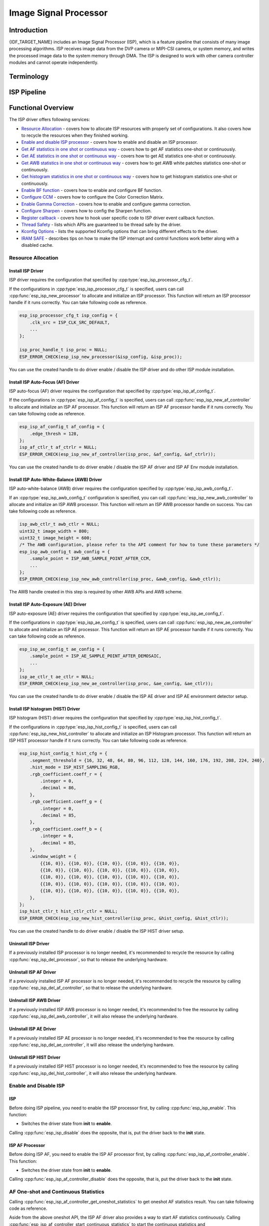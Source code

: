 Image Signal Processor
======================

Introduction
------------

{IDF_TARGET_NAME} includes an Image Signal Processor (ISP), which is a feature pipeline that consists of many image processing algorithms. ISP receives image data from the DVP camera or MIPI-CSI camera, or system memory, and writes the processed image data to the system memory through DMA. The ISP is designed to work with other camera controller modules and cannot operate independently.

Terminology
-----------

.. list::
  - MIPI-CSI: Camera serial interface, a high-speed serial interface for cameras compliant with MIPI specifications
  - DVP: Digital video parallel interface, generally composed of vsync, hsync, de, and data signals
  - RAW: Unprocessed data directly output from an image sensor, typically divided into R, Gr, Gb, and B four channels classified into RAW8, RAW10, RAW12, etc., based on bit width
  - RGB: Colored image format composed of red, green, and blue colors classified into RGB888, RGB565, etc., based on the bit width of each color
  - YUV: Colored image format composed of luminance and chrominance classified into YUV444, YUV422, YUV420, etc., based on the data arrangement
  - AF:  Auto-focus
  - AWB: Auto-white balance
  - BF:  Bayer noise filter
  - CCM: Color correction matrix

ISP Pipeline
------------

.. blockdiag::
    :scale: 100%
    :caption: ISP Pipeline
    :align: center

    blockdiag isp_pipeline {
        orientation = portrait;
        node_height = 30;
        node_width = 120;
        span_width = 100;
        default_fontsize = 16;

        isp_header [label = "ISP Header"];
        isp_tail [label = "ISP Tail"];
        isp_chs [label = "Contrast &\n Hue & Saturation", width = 150, height = 70];
        isp_yuv [label = "YUV Limit\nYUB2RGB", width = 120, height = 70];

        isp_header -> BF -> Demosaic -> CCM -> Gamma -> RGB2YUV -> SHARP -> isp_chs -> isp_yuv -> isp_tail;

        BF -> HIST
        Demosaic -> AWB
        Demosaic -> AE
        Demosaic -> HIST
        CCM -> AWB
        Gamma -> AE
        RGB2YUV -> HIST
        SHARP -> AF
    }

Functional Overview
-------------------

The ISP driver offers following services:

-  `Resource Allocation <#isp-resource-allocation>`__ - covers how to allocate ISP resources with properly set of configurations. It also covers how to recycle the resources when they finished working.
-  `Enable and disable ISP processor <#isp-enable-disable>`__ - covers how to enable and disable an ISP processor.
-  `Get AF statistics in one shot or continuous way <#isp-af-statistics>`__ - covers how to get AF statistics one-shot or continuously.
-  `Get AE statistics in one shot or continuous way <#isp-ae-statistics>`__ - covers how to get AE statistics one-shot or continuously.
-  `Get AWB statistics in one shot or continuous way <#isp-awb-statistics>`__ - covers how to get AWB white patches statistics one-shot or continuously.
-  `Get histogram statistics in one shot or continuous way <#isp-hist-statistics>`__ - covers how to get histogram statistics one-shot or continuously.
-  `Enable BF function <#isp_bf>`__ - covers how to enable and configure BF function.
-  `Configure CCM <#isp-ccm-config>`__ - covers how to configure the Color Correction Matrix.
-  `Enable Gamma Correction <#isp-gamma-correction>`__ - covers how to enable and configure gamma correction.
-  `Configure Sharpen <#isp-sharpen>`__ - covers how to config the Sharpen function.
-  `Register callback <#isp-callback>`__ - covers how to hook user specific code to ISP driver event callback function.
-  `Thread Safety <#isp-thread-safety>`__ - lists which APIs are guaranteed to be thread safe by the driver.
-  `Kconfig Options <#isp-kconfig-options>`__ - lists the supported Kconfig options that can bring different effects to the driver.
-  `IRAM SAFE <#isp-iram-safe>`__ - describes tips on how to make the ISP interrupt and control functions work better along with a disabled cache.

.. _isp-resource-allocation:

Resource Allocation
^^^^^^^^^^^^^^^^^^^

Install ISP Driver
~~~~~~~~~~~~~~~~~~

ISP driver requires the configuration that specified by :cpp:type:`esp_isp_processor_cfg_t`.

If the configurations in :cpp:type:`esp_isp_processor_cfg_t` is specified, users can call :cpp:func:`esp_isp_new_processor` to allocate and initialize an ISP processor. This function will return an ISP processor handle if it runs correctly. You can take following code as reference.

.. code:: c

    esp_isp_processor_cfg_t isp_config = {
        .clk_src = ISP_CLK_SRC_DEFAULT,
        ...
    };

    isp_proc_handle_t isp_proc = NULL;
    ESP_ERROR_CHECK(esp_isp_new_processor(&isp_config, &isp_proc));

You can use the created handle to do driver enable / disable the ISP driver and do other ISP module installation.


Install ISP Auto-Focus (AF) Driver
~~~~~~~~~~~~~~~~~~~~~~~~~~~~~~~~~~

ISP auto-focus (AF) driver requires the configuration that specified by :cpp:type:`esp_isp_af_config_t`.

If the configurations in :cpp:type:`esp_isp_af_config_t` is specified, users can call :cpp:func:`esp_isp_new_af_controller` to allocate and initialize an ISP AF processor. This function will return an ISP AF processor handle if it runs correctly. You can take following code as reference.

.. code:: c

    esp_isp_af_config_t af_config = {
        .edge_thresh = 128,
    };
    isp_af_ctlr_t af_ctrlr = NULL;
    ESP_ERROR_CHECK(esp_isp_new_af_controller(isp_proc, &af_config, &af_ctrlr));

You can use the created handle to do driver enable / disable the ISP AF driver and ISP AF Env module installation.

Install ISP Auto-White-Balance (AWB) Driver
~~~~~~~~~~~~~~~~~~~~~~~~~~~~~~~~~~~~~~~~~~~

ISP auto-white-balance (AWB) driver requires the configuration specified by :cpp:type:`esp_isp_awb_config_t`.

If an :cpp:type:`esp_isp_awb_config_t` configuration is specified, you can call :cpp:func:`esp_isp_new_awb_controller` to allocate and initialize an ISP AWB processor. This function will return an ISP AWB processor handle on success. You can take following code as reference.

.. code:: c

    isp_awb_ctlr_t awb_ctlr = NULL;
    uint32_t image_width = 800;
    uint32_t image_height = 600;
    /* The AWB configuration, please refer to the API comment for how to tune these parameters */
    esp_isp_awb_config_t awb_config = {
        .sample_point = ISP_AWB_SAMPLE_POINT_AFTER_CCM,
        ...
    };
    ESP_ERROR_CHECK(esp_isp_new_awb_controller(isp_proc, &awb_config, &awb_ctlr));

The AWB handle created in this step is required by other AWB APIs and AWB scheme.

Install ISP Auto-Exposure (AE) Driver
~~~~~~~~~~~~~~~~~~~~~~~~~~~~~~~~~~~~~

ISP auto-exposure (AE) driver requires the configuration that specified by :cpp:type:`esp_isp_ae_config_t`.

If the configurations in :cpp:type:`esp_isp_ae_config_t` is specified, users can call :cpp:func:`esp_isp_new_ae_controller` to allocate and initialize an ISP AE processor. This function will return an ISP AE processor handle if it runs correctly. You can take following code as reference.

.. code:: c

    esp_isp_ae_config_t ae_config = {
        .sample_point = ISP_AE_SAMPLE_POINT_AFTER_DEMOSAIC,
        ...
    };
    isp_ae_ctlr_t ae_ctlr = NULL;
    ESP_ERROR_CHECK(esp_isp_new_ae_controller(isp_proc, &ae_config, &ae_ctlr));

You can use the created handle to do driver enable / disable the ISP AE driver and ISP AE environment detector setup.

Install ISP histogram (HIST) Driver
~~~~~~~~~~~~~~~~~~~~~~~~~~~~~~~~~~~~~

ISP histogram (HIST) driver requires the configuration that specified by :cpp:type:`esp_isp_hist_config_t`.

If the configurations in :cpp:type:`esp_isp_hist_config_t` is specified, users can call :cpp:func:`esp_isp_new_hist_controller` to allocate and initialize an ISP Histogram processor. This function will return an ISP HIST processor handle if it runs correctly. You can take following code as reference.

.. list::

    - The sum of all subwindows weight's decimal value should be 256 or the statistics will be small, and integer value should be 0.
    - The sum of all RGB coefficients' decimal value should be 256 or the statistics will be small, and integer value should be 0.
    - The segment_threshold must be 0 ~ 255 and in order

.. code:: c

    esp_isp_hist_config_t hist_cfg = {
        .segment_threshold = {16, 32, 48, 64, 80, 96, 112, 128, 144, 160, 176, 192, 208, 224, 240},
        .hist_mode = ISP_HIST_SAMPLING_RGB,
        .rgb_coefficient.coeff_r = {
            .integer = 0,
            .decimal = 86,
        },
        .rgb_coefficient.coeff_g = {
            .integer = 0,
            .decimal = 85,
        },
        .rgb_coefficient.coeff_b = {
            .integer = 0,
            .decimal = 85,
        },
        .window_weight = {
            {{16, 0}}, {{10, 0}}, {{10, 0}}, {{10, 0}}, {{10, 0}},
            {{10, 0}}, {{10, 0}}, {{10, 0}}, {{10, 0}}, {{10, 0}},
            {{10, 0}}, {{10, 0}}, {{10, 0}}, {{10, 0}}, {{10, 0}},
            {{10, 0}}, {{10, 0}}, {{10, 0}}, {{10, 0}}, {{10, 0}},
            {{10, 0}}, {{10, 0}}, {{10, 0}}, {{10, 0}}, {{10, 0}},
        },
    };
    isp_hist_ctlr_t hist_ctlr_ctlr = NULL;
    ESP_ERROR_CHECK(esp_isp_new_hist_controller(isp_proc, &hist_config, &hist_ctlr));

You can use the created handle to do driver enable / disable the ISP HIST driver setup.

Uninstall ISP Driver
~~~~~~~~~~~~~~~~~~~~

If a previously installed ISP processor is no longer needed, it's recommended to recycle the resource by calling :cpp:func:`esp_isp_del_processor`, so that to release the underlying hardware.

UnInstall ISP AF Driver
~~~~~~~~~~~~~~~~~~~~~~~

If a previously installed ISP AF processor is no longer needed, it's recommended to recycle the resource by calling :cpp:func:`esp_isp_del_af_controller`, so that to release the underlying hardware.

UnInstall ISP AWB Driver
~~~~~~~~~~~~~~~~~~~~~~~~

If a previously installed ISP AWB processor is no longer needed, it's recommended to free the resource by calling :cpp:func:`esp_isp_del_awb_controller`, it will also release the underlying hardware.

UnInstall ISP AE Driver
~~~~~~~~~~~~~~~~~~~~~~~~

If a previously installed ISP AE processor is no longer needed, it's recommended to free the resource by calling :cpp:func:`esp_isp_del_ae_controller`, it will also release the underlying hardware.

UnInstall ISP HIST Driver
~~~~~~~~~~~~~~~~~~~~~~~~~~

If a previously installed ISP HIST processor is no longer needed, it's recommended to free the resource by calling :cpp:func:`esp_isp_del_hist_controller`, it will also release the underlying hardware.


.. _isp-enable-disable:

Enable and Disable ISP
^^^^^^^^^^^^^^^^^^^^^^

ISP
~~~

Before doing ISP pipeline, you need to enable the ISP processor first, by calling :cpp:func:`esp_isp_enable`. This function:

* Switches the driver state from **init** to **enable**.

Calling :cpp:func:`esp_isp_disable` does the opposite, that is, put the driver back to the **init** state.

ISP AF Processor
~~~~~~~~~~~~~~~~

Before doing ISP AF, you need to enable the ISP AF processor first, by calling :cpp:func:`esp_isp_af_controller_enable`. This function:

* Switches the driver state from **init** to **enable**.

Calling :cpp:func:`esp_isp_af_controller_disable` does the opposite, that is, put the driver back to the **init** state.

.. _isp-af-statistics:

AF One-shot and Continuous Statistics
^^^^^^^^^^^^^^^^^^^^^^^^^^^^^^^^^^^^^

Calling :cpp:func:`esp_isp_af_controller_get_oneshot_statistics` to get oneshot AF statistics result. You can take following code as reference.

Aside from the above oneshot API, the ISP AF driver also provides a way to start AF statistics continuously. Calling :cpp:func:`esp_isp_af_controller_start_continuous_statistics` to start the continuous statistics and :cpp:func:`esp_isp_af_controller_stop_continuous_statistics` to stop it.

Note that if you want to use the continuous statistics, you need to register the :cpp:member:`esp_isp_af_env_detector_evt_cbs_t::on_env_statistics_done` or :cpp:member:`esp_isp_af_env_detector_evt_cbs_t::on_env_change` callback to get the statistics result. See how to register in `Register Event Callbacks <#isp-callback>`__

.. note::
    When you use the continuous statistics, AF Environment Detector will be invalid.

.. code:: c

    esp_isp_af_config_t af_config = {
        .edge_thresh = 128,
    };
    isp_af_ctlr_t af_ctrlr = NULL;
    ESP_ERROR_CHECK(esp_isp_new_af_controller(isp_proc, &af_config, &af_ctrlr));
    ESP_ERROR_CHECK(esp_isp_af_controller_enable(af_ctrlr));
    isp_af_result_t result = {};
    /* Trigger the AF statistics and get its result for one time with timeout value 2000ms. */
    ESP_ERROR_CHECK(esp_isp_af_controller_get_oneshot_statistics(af_ctrlr, 2000, &result));

    /* Start continuous AF statistics */
    ESP_ERROR_CHECK(esp_isp_af_controller_start_continuous_statistics(af_ctrlr));
    // You can do other stuffs here, the statistics result can be obtained in the callback
    // ......
    // vTaskDelay(pdMS_TO_TICKS(1000));
    /* Stop continuous AF statistics */
    ESP_ERROR_CHECK(esp_isp_af_controller_stop_continuous_statistics(af_ctrlr));

    /* Disable the af controller */
    ESP_ERROR_CHECK(esp_isp_af_controller_disable(af_ctrlr));
    /* Delete the af controller and free the resources */
    ESP_ERROR_CHECK(esp_isp_del_af_controller(af_ctrlr));

Set AF Environment Detector
^^^^^^^^^^^^^^^^^^^^^^^^^^^

Calling :cpp:func:`esp_isp_af_controller_set_env_detector` to set an ISP AF environment detector. You can take following code as reference.

.. code:: c

    esp_isp_af_env_config_t env_config = {
        .interval = 10,
    };
    isp_af_ctlr_t af_ctrlr = NULL;
    ESP_ERROR_CHECK(esp_isp_new_af_controller(isp_proc, &af_config, &af_ctrlr));
    ESP_ERROR_CHECK(esp_isp_af_controller_set_env_detector(af_ctrlr, &env_config));

Set AF Environment Detector Threshold
^^^^^^^^^^^^^^^^^^^^^^^^^^^^^^^^^^^^^

Calling :cpp:func:`esp_isp_af_env_detector_set_threshold` to set the threshold of an ISP AF environment detector.

.. code:: c

    int definition_thresh = 0;
    int luminance_thresh = 0;
    ESP_ERROR_CHECK(esp_isp_af_env_detector_set_threshold(env_detector, definition_thresh, luminance_thresh));

ISP AE Processor
----------------

Before doing ISP AE, you need to enable the ISP AE processor first, by calling :cpp:func:`esp_isp_ae_controller_enable`. This function:

* Switches the driver state from **init** to **enable**.

Calling :cpp:func:`esp_isp_ae_controller_disable` does the opposite, that is, put the driver back to the **init** state.

.. _isp-ae-statistics:

AE One-shot and Continuous Statistics
^^^^^^^^^^^^^^^^^^^^^^^^^^^^^^^^^^^^^

Calling :cpp:func:`esp_isp_ae_controller_get_oneshot_statistics` to get oneshot AE statistics result. You can take following code as reference.

When you use AE oneshot statistics, the AE continuous mode need to be disabled otherwise the result may be overwritten by the environment detector. After oneshot operation finishes, you need to restart continuous mode again.

Aside from the above oneshot API, the ISP AE driver also provides a way to start AE statistics continuously. Calling :cpp:func:`esp_isp_ae_controller_start_continuous_statistics` to start the continuous statistics and :cpp:func:`esp_isp_ae_controller_stop_continuous_statistics` to stop it.

Note that if you want to use the continuous statistics, you need to register the :cpp:member:`esp_isp_ae_env_detector_evt_cbs_t::on_statistics_done` or :cpp:member:`esp_isp_ae_env_detector_evt_cbs_t::on_change` callback to get the statistics result. See how to register in `Register Event Callbacks <#isp-callback>`__

.. note::
    When using oneshot statistics, the AE Environment Detector will be temporarily disabled and will automatically recover once the oneshot is complete.

.. code:: c

    esp_isp_ae_config_t ae_config = {
        .sample_point = ISP_AE_SAMPLE_POINT_AFTER_DEMOSAIC,
    };
    isp_ae_ctlr_t ae_ctlr = NULL;
    ESP_ERROR_CHECK(esp_isp_new_ae_controller(isp_proc, &ae_config, &ae_ctlr));
    ESP_ERROR_CHECK(esp_isp_ae_controller_enable(ae_ctlr));
    isp_ae_result_t result = {};
    /* Trigger the AE statistics and get its result for one time with timeout value 2000ms. */
    ESP_ERROR_CHECK(esp_isp_ae_controller_get_oneshot_statistics(ae_ctlr, 2000, &result));

    /* Start continuous AE statistics */
    ESP_ERROR_CHECK(esp_isp_ae_controller_start_continuous_statistics(ae_ctlr));
    // You can do other stuffs here, the statistics result can be obtained in the callback
    // ......
    // vTaskDelay(pdMS_TO_TICKS(1000));
    /* Stop continuous AE statistics */
    ESP_ERROR_CHECK(esp_isp_ae_controller_stop_continuous_statistics(ae_ctlr));

    /* Disable the ae controller */
    ESP_ERROR_CHECK(esp_isp_ae_controller_disable(ae_ctlr));
    /* Delete the ae controller and free the resources */
    ESP_ERROR_CHECK(esp_isp_del_ae_controller(ae_ctlr));

Set AE Environment Detector
^^^^^^^^^^^^^^^^^^^^^^^^^^^

Calling :cpp:func:`esp_isp_ae_controller_set_env_detector` to set an ISP AE environment detector. You can take following code as reference.

.. code:: c

    esp_isp_ae_env_config_t env_config = {
        .interval = 10,
    };
    ESP_ERROR_CHECK(esp_isp_ae_controller_set_env_detector(ae_ctlr, &env_config));

Set AE Environment Detector Threshold
^^^^^^^^^^^^^^^^^^^^^^^^^^^^^^^^^^^^^

Calling :cpp:func:`esp_isp_ae_controller_set_env_detector_threshold` to set the thresholds(1-255) of an ISP AE environment detector.

.. code:: c

    esp_isp_ae_env_thresh_t env_thresh = {
        .low_thresh = 110,
        .high_thresh = 130,
    };
    ESP_ERROR_CHECK(esp_isp_ae_controller_set_env_detector_threshold(ae_ctlr, env_thresh));

ISP AWB Processor
~~~~~~~~~~~~~~~~~

Before doing ISP AWB, you need to enable the ISP AWB processor first, by calling :cpp:func:`esp_isp_awb_controller_enable`. This function:

* Switches the driver state from **init** to **enable**.

Calling :cpp:func:`esp_isp_awb_controller_disable` does the opposite, that is, put the driver back to the **init** state.

.. _isp-awb-statistics:

AWB One-shot and Continuous Statistics
^^^^^^^^^^^^^^^^^^^^^^^^^^^^^^^^^^^^^^

Calling :cpp:func:`esp_isp_awb_controller_get_oneshot_statistics` to get oneshot AWB statistics result of white patches. You can take following code as reference.

Aside from the above oneshot API, the ISP AWB driver also provides a way to start AWB statistics continuously. Calling :cpp:func:`esp_isp_awb_controller_start_continuous_statistics` starts the continuous statistics and :cpp:func:`esp_isp_awb_controller_stop_continuous_statistics` stops it.

Note that if you want to use the continuous statistics, you need to register the :cpp:member:`esp_isp_awb_cbs_t::on_statistics_done` callback to get the statistics result. See how to register it in `Register Event Callbacks <#isp-callback>`__

.. code:: c

    bool example_isp_awb_on_statistics_done_cb(isp_awb_ctlr_t awb_ctlr, const esp_isp_awb_evt_data_t *edata, void *user_data);
    // ...
    isp_awb_ctlr_t awb_ctlr = NULL;
    uint32_t image_width = 800;
    uint32_t image_height = 600;
    /* The AWB configuration, please refer to the API comment for how to tune these parameters */
    esp_isp_awb_config_t awb_config = {
        .sample_point = ISP_AWB_SAMPLE_POINT_AFTER_CCM,
        ...
    };
    isp_awb_stat_result_t stat_res = {};
    /* Create the awb controller */
    ESP_ERROR_CHECK(esp_isp_new_awb_controller(isp_proc, &awb_config, &awb_ctlr));
    /* Register AWB callback */
    esp_isp_awb_cbs_t awb_cb = {
        .on_statistics_done = example_isp_awb_on_statistics_done_cb,
    };
    ESP_ERROR_CHECK(esp_isp_awb_register_event_callbacks(awb_ctlr, &awb_cb, NULL));
    /* Enabled the awb controller */
    ESP_ERROR_CHECK(esp_isp_awb_controller_enable(awb_ctlr));

    /* Get oneshot AWB statistics result */
    ESP_ERROR_CHECK(esp_isp_awb_controller_get_oneshot_statistics(awb_ctlr, -1, &stat_res));

    /* Start continuous AWB statistics, note that continuous statistics requires `on_statistics_done` callback */
    ESP_ERROR_CHECK(esp_isp_awb_controller_start_continuous_statistics(awb_ctlr));
    // You can do other stuffs here, the statistics result can be obtained in the callback
    // ......
    // vTaskDelay(pdMS_TO_TICKS(1000));
    /* Stop continuous AWB statistics */
    ESP_ERROR_CHECK(esp_isp_awb_controller_stop_continuous_statistics(awb_ctlr));

    /* Disable the awb controller */
    ESP_ERROR_CHECK(esp_isp_awb_controller_disable(awb_ctlr));
    /* Delete the awb controller and free the resources */
    ESP_ERROR_CHECK(esp_isp_del_awb_controller(awb_ctlr));

.. _isp-hist:

ISP histogram Processor
-----------------------

Before doing ISP histogram statistics, you need to enable the ISP histogram processor first, by calling :cpp:func:`esp_isp_hist_controller_enable`. This function:

* Switches the driver state from **init** to **enable**.

Calling :cpp:func:`esp_isp_hist_controller_disable` does the opposite, that is, put the driver back to the **init** state.

.. _isp-hist-statistics:

Histogram One-shot and Continuous Statistics
^^^^^^^^^^^^^^^^^^^^^^^^^^^^^^^^^^^^^^^^^^^^

Calling :cpp:func:`esp_isp_hist_controller_get_oneshot_statistics` to get oneshot histogram statistics result. You can take following code as reference.

Aside from the above oneshot API, the ISP histogram driver also provides a way to start histogram statistics continuously. Calling :cpp:func:`esp_isp_hist_controller_start_continuous_statistics` starts the continuous statistics and :cpp:func:`esp_isp_hist_controller_stop_continuous_statistics` stops it.

Note that if you want to use the continuous statistics, you need to register the :cpp:member:`esp_isp_hist_cbs_t::on_statistics_done` callback to get the statistics result. See how to register it in `Register Event Callbacks <#isp-callback>`__

.. code:: c

    static bool s_hist_scheme_on_statistics_done_callback(isp_hist_ctlr_t awb_ctrlr, const esp_isp_hist_evt_data_t *edata, void *user_data)
    {
        for(int i = 0; i < 16; i++) {
            esp_rom_printf(DRAM_STR("val %d is %x\n"), i, edata->hist_result.hist_value[i]); // get the histogram statistic value
        }
        return true;
    }

    esp_isp_hist_cbs_t hist_cbs = {
        .on_statistics_done = s_hist_scheme_on_statistics_done_callback,
    };

    esp_isp_hist_register_event_callbacks(hist_ctlr, &hist_cbs, hist_ctlr);
    esp_isp_hist_controller_enable(hist_ctlr);


.. _isp_bf:

ISP BF Processor
~~~~~~~~~~~~~~~~

This pipeline is used for doing image input denoising under bayer mode.

Calling :cpp:func:`esp_isp_bf_configure` to configure BF function, you can take following code as reference.

.. code:: c

    esp_isp_bf_config_t bf_config = {
        .denoising_level = 5,
        .bf_template = {
            {1, 2, 1},
            {2, 4, 2},
            {1, 2, 1},
        },
        ...
    };
    ESP_ERROR_CHECK(esp_isp_bf_configure(isp_proc, &bf_config));
    ESP_ERROR_CHECK(esp_isp_bf_enable(isp_proc));

:cpp:member:`esp_isp_bf_config_t::bf_template` is used for bayer denoise. You can set the :cpp:member:`esp_isp_bf_config_t::bf_template` with a Gaussian filter template or an average filter template.

After calling :cpp:func:`esp_isp_bf_configure`, you need to enable the ISP BF processor, by calling :cpp:func:`esp_isp_bf_enable`. This function:

* Switches the driver state from **init** to **enable**.

Calling :cpp:func:`esp_isp_bf_disable` does the opposite, that is, put the driver back to the **init** state.

.. _isp-ccm-config:

Configure CCM
^^^^^^^^^^^^^

Color Correction Matrix can scale the color ratio of RGB888 pixels. It can be used for adjusting the image color via some algorithms, for example, used for white balance by inputting the AWB computed result, or used as a Filter with some filter algorithms.

To adjust the color correction matrix, here is the formula:



::

    [ R' ]     [ RR  RG  RB  ]   [ R ]
    [ G' ] =   [ GR  GG  GB  ] * [ G ]
    [ B' ]     [ BR  BG  BB  ]   [ B ]

, and you can refer to the following code:

.. code-block:: c

    // ...
    // Configure CCM
    esp_isp_ccm_config_t ccm_cfg = {
        .matrix = {
            1.0, 0.0, 0.0,
            0.0, 1.0, 0.0,
            0.0, 0.0, 1.0
        },
        .saturation = false,
        ...
    };
    ESP_ERROR_CHECK(esp_isp_ccm_configure(isp_proc, &ccm_cfg));
    // The configured CCM will be applied to the image once the CCM module is enabled
    ESP_ERROR_CHECK(esp_isp_ccm_enable(isp_proc));
    // CCM can also be configured after it is enabled
    ccm_cfg.matrix[0][0] = 2.0;
    ESP_ERROR_CHECK(esp_isp_ccm_configure(isp_proc, &ccm_cfg));
    // Disable CCM if no longer needed
    ESP_ERROR_CHECK(esp_isp_ccm_disable(isp_proc));

.. _isp-gamma-correction:

Enable Gamma Correction
^^^^^^^^^^^^^^^^^^^^^^^

The human visual system is non-linearly sensitive to the physical luminance. Adding gamma correction to the ISP pipeline to transforms RGB coordinates into a space in which coordinates are proportional to subjective brightness.

The driver provides a helper API :cpp:func:`esp_isp_gamma_fill_curve_points` to fill :cpp:type:`isp_gamma_curve_points_t`, which is a group of points used to describe the gamma correction curve. Or you can manually declare the points as your desired 'gamma' correction curve. Each R / G / B component can have its own gamma correction curve, you can set the configuration by calling :cpp:func:`esp_isp_gamma_configure`.

A typical code example is:

.. code:: c

    #include <math.h>

    // Set the camera gamma to be 0.7, so the gamma correction curve is y = 256 * (x / 256) ^ 0.7
    static uint32_t s_gamma_curve(uint32_t x)
    {
        return pow((double)x / 256, 0.7) * 256;
    }

    isp_gamma_curve_points_t pts = {};
    ESP_ERROR_CHECK(esp_isp_gamma_fill_curve_points(s_gamma_curve, &pts));
    ESP_ERROR_CHECK(esp_isp_gamma_configure(isp_proc, COLOR_COMPONENT_R, &pts));
    ESP_ERROR_CHECK(esp_isp_gamma_configure(isp_proc, COLOR_COMPONENT_G, &pts));
    ESP_ERROR_CHECK(esp_isp_gamma_configure(isp_proc, COLOR_COMPONENT_B, &pts));

    // Enable gamma module after curve parameters configured
    ESP_ERROR_CHECK(esp_isp_gamma_enable(isp_proc));

    // Disable gamma if no longer needed
    ESP_ERROR_CHECK(esp_isp_gamma_disable(isp_proc));

.. _isp-sharpen:

ISP Sharpen Processor
~~~~~~~~~~~~~~~~~~~~~

This pipeline is used for doing image input sharpening under YUV mode.

Calling :cpp:func:`esp_isp_sharpen_configure` to configure BF function, you can take following code as reference.

.. code:: c

    esp_isp_sharpen_config_t sharpen_config = {
        .h_thresh = 255,
        .sharpen_template = {
            {1, 2, 1},
            {2, 4, 2},
            {1, 2, 1},
        },
        ...
    };
    ESP_ERROR_CHECK(esp_isp_sharpen_configure(isp_proc, &sharpen_config));
    ESP_ERROR_CHECK(esp_isp_sharpen_enable(isp_proc));

:cpp:member:`esp_isp_sharpen_config_t::sharpen_template` is used for sharpening. You can set the :cpp:member:`esp_isp_sharpen_config_t::sharpen_template` with a Gaussian filter template or an average filter template.

After calling :cpp:func:`esp_isp_sharpen_configure`, you need to enable the ISP Sharpen processor, by calling :cpp:func:`esp_isp_sharpen_enable`. This function:

* Switches the driver state from **init** to **enable**.

Calling :cpp:func:`esp_isp_sharpen_disable` does the opposite, that is, put the driver back to the **init** state.

:cpp:func:`esp_isp_sharpen_configure` is allowed to be called even if the driver is in **init** state, but the sharpen configurations will only be taken into effect when in **enable** state.


.. _isp-callback:

Register Event Callbacks
^^^^^^^^^^^^^^^^^^^^^^^^
After an ISP module starts up, it can generate a specific event dynamically.
You can save your own context to callback function as well, via the parameter ``user_data``. The user data will be directly passed to the callback function.

.. note::

    The below mentioned callback functions are called within an ISR context, you must ensure that the functions do not attempt to block (e.g., by making sure that only FreeRTOS APIs with ``ISR`` suffix are called from within the function).

Register ISP Processor Event Callbacks
~~~~~~~~~~~~~~~~~~~~~~~~~~~~~~~~~~~~~~~

After the ISP processor is enabled, it can generate multiple events of multiple ISP submodules dynamically. You can hook your functions to the interrupt service routine by calling :cpp:func:`esp_isp_register_event_callbacks`. All supported event callbacks are listed in :cpp:type:`esp_isp_evt_cbs_t`:

- :cpp:member:`esp_isp_evt_cbs_t::on_sharpen_frame_done`. sets a callback function for sharpen frame done. It will be called after the ISP sharpen submodule finishes its operation for one frame. The function prototype is declared in :cpp:type:`esp_isp_sharpen_callback_t`.

Register ISP AF Environment Detector Event Callbacks
~~~~~~~~~~~~~~~~~~~~~~~~~~~~~~~~~~~~~~~~~~~~~~~~~~~~

After the ISP AF environment detector starts up, it can generate a specific event dynamically. If you have some functions that should be called when the event happens, please hook your function to the interrupt service routine by calling :cpp:func:`esp_isp_af_env_detector_register_event_callbacks`. All supported event callbacks are listed in :cpp:type:`esp_isp_af_env_detector_evt_cbs_t`:

-  :cpp:member:`esp_isp_af_env_detector_evt_cbs_t::on_env_statistics_done` sets a callback function for environment statistics done. The function prototype is declared in :cpp:type:`esp_isp_af_env_detector_callback_t`.
-  :cpp:member:`esp_isp_af_env_detector_evt_cbs_t::on_env_change` sets a callback function for environment change. The function prototype is declared in :cpp:type:`esp_isp_af_env_detector_callback_t`.

Register ISP AWB Statistics Done Event Callbacks
~~~~~~~~~~~~~~~~~~~~~~~~~~~~~~~~~~~~~~~~~~~~~~~~

After the ISP AWB controller finished statistics of white patches, it can generate a specific event dynamically. If you want to be informed when the statistics done event takes place, please hook your function to the interrupt service routine by calling :cpp:func:`esp_isp_awb_register_event_callbacks`. All supported event callbacks are listed in :cpp:type:`esp_isp_awb_cbs_t`:

-  :cpp:member:`esp_isp_awb_cbs_t::on_statistics_done` sets a callback function when finished statistics of the white patches. The function prototype is declared in :cpp:type:`esp_isp_awb_callback_t`.


Register ISP AE Environment Detector Event Callbacks
~~~~~~~~~~~~~~~~~~~~~~~~~~~~~~~~~~~~~~~~~~~~~~~~~~~~

After the ISP AE environment detector starts up, it can generate a specific event dynamically. If you have some functions that should be called when the event happens, please hook your function to the interrupt service routine by calling :cpp:func:`esp_isp_ae_env_detector_register_event_callbacks`. All supported event callbacks are listed in :cpp:type:`esp_isp_ae_env_detector_evt_cbs_t`:

-  :cpp:member:`esp_isp_ae_env_detector_evt_cbs_t::on_env_statistics_done` sets a callback function for environment statistics done. . The function prototype is declared in :cpp:type:`esp_isp_ae_env_detector_callback_t`.
-  :cpp:member:`esp_isp_ae_env_detector_evt_cbs_t::on_env_change` sets a callback function for environment change. . The function prototype is declared in :cpp:type:`esp_isp_ae_env_detector_callback_t`.


Register ISP HIST Statistics Done Event Callbacks
~~~~~~~~~~~~~~~~~~~~~~~~~~~~~~~~~~~~~~~~~~~~~~~~~

After the ISP HIST controller finished statistics of brightness, it can generate a specific event dynamically. If you want to be informed when the statistics done event takes place, please hook your function to the interrupt service routine by calling :cpp:func:`esp_isp_hist_register_event_callbacks`. All supported event callbacks are listed in :cpp:type:`esp_isp_hist_cbs_t`:

-  :cpp:member:`esp_isp_hist_cbs_t::on_statistics_done` sets a callback function when finished statistics of the brightness. . The function prototype is declared in :cpp:type:`esp_isp_hist_callback_t`.

.. _isp-thread-safety:

Thread Safety
^^^^^^^^^^^^^

The factory function :cpp:func:`esp_isp_new_processor`, :cpp:func:`esp_isp_del_processor`, :cpp:func:`esp_isp_new_af_controller`, :cpp:func:`esp_isp_del_af_controller`, :cpp:func:`esp_isp_new_ae_controller` and :cpp:func:`esp_isp_del_ae_controller` are guaranteed to be thread safe by the driver, which means, user can call them from different RTOS tasks without protection by extra locks. Other APIs are not guaranteed to be thread-safe

.. _isp-kconfig-options:

Kconfig Options
^^^^^^^^^^^^^^^

- :ref:`CONFIG_ISP_ISR_IRAM_SAFE` controls whether the default ISR handler should be masked when the cache is disabled

.. _isp-iram-safe:

IRAM Safe
^^^^^^^^^

By default, the ISP interrupt will be deferred when the cache is disabled because of writing or erasing the flash.

Kconfig option :ref:`CONFIG_ISP_ISR_IRAM_SAFE` will:

-  Enable the interrupt being serviced even when the cache is disabled
-  Place all functions that used by the ISR into IRAM
-  Place driver object into DRAM (in case it is mapped to PSRAM by accident)

This allows the interrupt to run while the cache is disabled, but comes at the cost of increased IRAM consumption. With this option enabled, the ISR callbacks will be running when cache is disabled. Therefore you should make sure the callbacks and its involved context are IRAM-safe as well.

Kconfig option :ref:`CONFIG_ISP_CTRL_FUNC_IN_IRAM` will:

- Place some of ISP control functions into IRAM, function list:
  - :cpp:func:`esp_isp_sharpen_configure`

Application Examples
--------------------

* :example:`peripherals/isp/multi_pipelines` demonstrates how to use the ISP pipelines to process the image signals from camera sensors and display the video on LCD screen via DSI peripheral.

API Reference
-------------

.. include-build-file:: inc/isp.inc
.. include-build-file:: inc/isp_types.inc
.. include-build-file:: inc/isp_af.inc
.. include-build-file:: inc/isp_ae.inc
.. include-build-file:: inc/isp_awb.inc
.. include-build-file:: inc/isp_bf.inc
.. include-build-file:: inc/isp_ccm.inc
.. include-build-file:: inc/isp_sharpen.inc
.. include-build-file:: inc/isp_gamma.inc
.. include-build-file:: inc/isp_hist.inc
